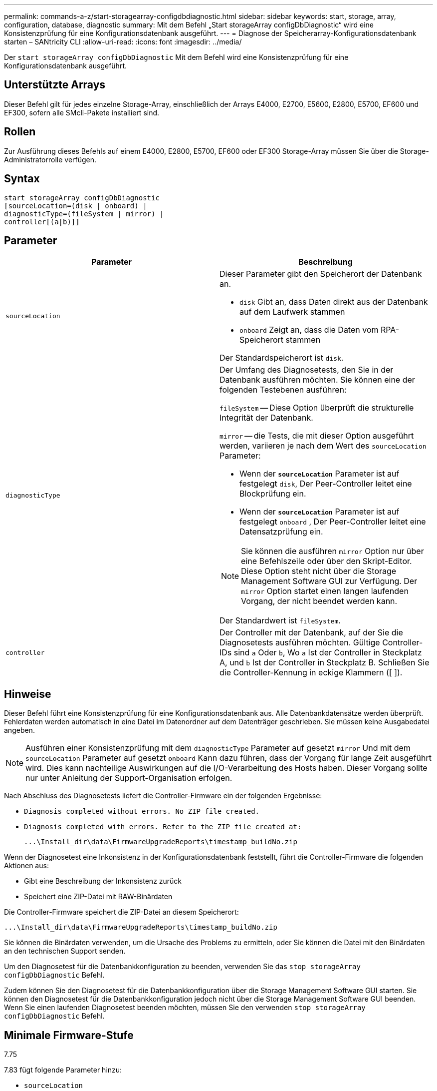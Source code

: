 ---
permalink: commands-a-z/start-storagearray-configdbdiagnostic.html 
sidebar: sidebar 
keywords: start, storage, array, configuration, database, diagnostic 
summary: Mit dem Befehl „Start storageArray configDbDiagnostic“ wird eine Konsistenzprüfung für eine Konfigurationsdatenbank ausgeführt. 
---
= Diagnose der Speicherarray-Konfigurationsdatenbank starten – SANtricity CLI
:allow-uri-read: 
:icons: font
:imagesdir: ../media/


[role="lead"]
Der `start storageArray configDbDiagnostic` Mit dem Befehl wird eine Konsistenzprüfung für eine Konfigurationsdatenbank ausgeführt.



== Unterstützte Arrays

Dieser Befehl gilt für jedes einzelne Storage-Array, einschließlich der Arrays E4000, E2700, E5600, E2800, E5700, EF600 und EF300, sofern alle SMcli-Pakete installiert sind.



== Rollen

Zur Ausführung dieses Befehls auf einem E4000, E2800, E5700, EF600 oder EF300 Storage-Array müssen Sie über die Storage-Administratorrolle verfügen.



== Syntax

[source, cli]
----
start storageArray configDbDiagnostic
[sourceLocation=(disk | onboard) |
diagnosticType=(fileSystem | mirror) |
controller[(a|b)]]
----


== Parameter

[cols="2*"]
|===
| Parameter | Beschreibung 


 a| 
`sourceLocation`
 a| 
Dieser Parameter gibt den Speicherort der Datenbank an.

* `disk` Gibt an, dass Daten direkt aus der Datenbank auf dem Laufwerk stammen
* `onboard` Zeigt an, dass die Daten vom RPA-Speicherort stammen


Der Standardspeicherort ist `disk`.



 a| 
`diagnosticType`
 a| 
Der Umfang des Diagnosetests, den Sie in der Datenbank ausführen möchten. Sie können eine der folgenden Testebenen ausführen:

`fileSystem` -- Diese Option überprüft die strukturelle Integrität der Datenbank.

`mirror` -- die Tests, die mit dieser Option ausgeführt werden, variieren je nach dem Wert des `sourceLocation` Parameter:

* Wenn der `*sourceLocation*` Parameter ist auf festgelegt `disk`, Der Peer-Controller leitet eine Blockprüfung ein.
* Wenn der `*sourceLocation*` Parameter ist auf festgelegt `onboard` , Der Peer-Controller leitet eine Datensatzprüfung ein.


[NOTE]
====
Sie können die ausführen `mirror` Option nur über eine Befehlszeile oder über den Skript-Editor. Diese Option steht nicht über die Storage Management Software GUI zur Verfügung. Der `mirror` Option startet einen langen laufenden Vorgang, der nicht beendet werden kann.

====
Der Standardwert ist `fileSystem`.



 a| 
`controller`
 a| 
Der Controller mit der Datenbank, auf der Sie die Diagnosetests ausführen möchten. Gültige Controller-IDs sind `a` Oder `b`, Wo `a` Ist der Controller in Steckplatz A, und `b` Ist der Controller in Steckplatz B. Schließen Sie die Controller-Kennung in eckige Klammern ([ ]).

|===


== Hinweise

Dieser Befehl führt eine Konsistenzprüfung für eine Konfigurationsdatenbank aus. Alle Datenbankdatensätze werden überprüft. Fehlerdaten werden automatisch in eine Datei im Datenordner auf dem Datenträger geschrieben. Sie müssen keine Ausgabedatei angeben.

[NOTE]
====
Ausführen einer Konsistenzprüfung mit dem `diagnosticType` Parameter auf gesetzt `mirror` Und mit dem `sourceLocation` Parameter auf gesetzt `onboard` Kann dazu führen, dass der Vorgang für lange Zeit ausgeführt wird. Dies kann nachteilige Auswirkungen auf die I/O-Verarbeitung des Hosts haben. Dieser Vorgang sollte nur unter Anleitung der Support-Organisation erfolgen.

====
Nach Abschluss des Diagnosetests liefert die Controller-Firmware ein der folgenden Ergebnisse:

* `Diagnosis completed without errors. No ZIP file created.`
* `Diagnosis completed with errors. Refer to the ZIP file created at:`
+
`+...\Install_dir\data\FirmwareUpgradeReports\timestamp_buildNo.zip+`



Wenn der Diagnosetest eine Inkonsistenz in der Konfigurationsdatenbank feststellt, führt die Controller-Firmware die folgenden Aktionen aus:

* Gibt eine Beschreibung der Inkonsistenz zurück
* Speichert eine ZIP-Datei mit RAW-Binärdaten


Die Controller-Firmware speichert die ZIP-Datei an diesem Speicherort:

`+...\Install_dir\data\FirmwareUpgradeReports\timestamp_buildNo.zip+`

Sie können die Binärdaten verwenden, um die Ursache des Problems zu ermitteln, oder Sie können die Datei mit den Binärdaten an den technischen Support senden.

Um den Diagnosetest für die Datenbankkonfiguration zu beenden, verwenden Sie das `stop storageArray configDbDiagnostic` Befehl.

Zudem können Sie den Diagnosetest für die Datenbankkonfiguration über die Storage Management Software GUI starten. Sie können den Diagnosetest für die Datenbankkonfiguration jedoch nicht über die Storage Management Software GUI beenden. Wenn Sie einen laufenden Diagnosetest beenden möchten, müssen Sie den verwenden `stop storageArray configDbDiagnostic` Befehl.



== Minimale Firmware-Stufe

7.75

7.83 fügt folgende Parameter hinzu:

* `sourceLocation`
* `diagnosticType`
* `controller`


